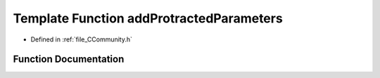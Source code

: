 .. _exhale_function__c_community_8h_1a7158dc626fa3755275e6a82dbd243080:

Template Function addProtractedParameters
=========================================

- Defined in :ref:`file_CCommunity.h`


Function Documentation
----------------------


.. doxygenfunction:: addProtractedParameters(PyCommunityTemplate<T> *, PyObject *)
